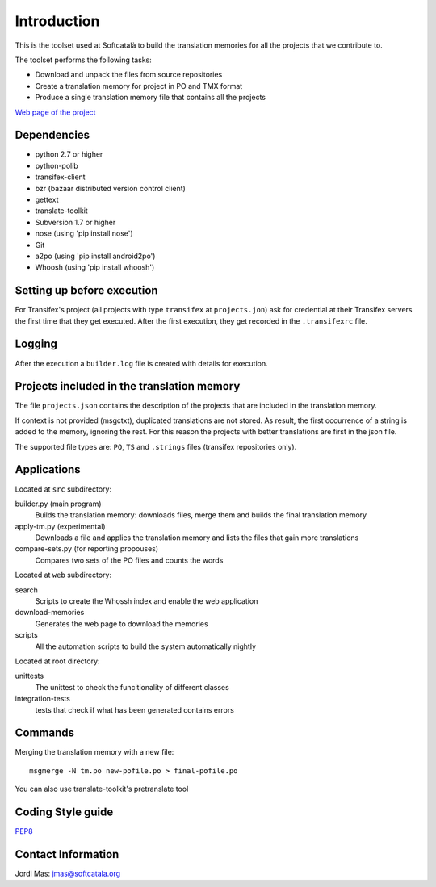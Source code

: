 ============
Introduction
============

This is the toolset used at Softcatalà to build the translation memories for
all the projects that we contribute to.

The toolset performs the following tasks:

* Download and unpack the files from source repositories
* Create a translation memory for project in PO and TMX format
* Produce a single translation memory file that contains all the projects

`Web page of the project`_


Dependencies
============

* python 2.7 or higher
* python-polib
* transifex-client
* bzr (bazaar distributed version control client)
* gettext
* translate-toolkit
* Subversion 1.7 or higher
* nose (using 'pip install nose')
* Git
* a2po (using 'pip install android2po')
* Whoosh (using 'pip install whoosh')

Setting up before execution
===========================

For Transifex's project (all projects with type ``transifex`` at
``projects.jon``) ask for credential at their Transifex servers the first
time that they get executed. After the first execution, they get recorded
in the ``.transifexrc`` file.


Logging
=======

After the execution a ``builder.log`` file is created with details for
execution.


Projects included in the translation memory
===========================================

The file ``projects.json`` contains the description of the projects that
are included in the translation memory.

If context is not provided (msgctxt), duplicated translations are not stored.
As result, the first occurrence of a string is added to the memory,
ignoring the rest. For this reason the projects with better translations
are first in the json file.

The supported file types are: ``PO``, ``TS`` and ``.strings`` files (transifex
repositories only).


Applications
============

Located at ``src`` subdirectory:

builder.py (main program)
   Builds the translation memory: downloads files, merge them and builds the
   final translation memory

apply-tm.py (experimental)
   Downloads a file and applies the translation memory and lists the files
   that gain more translations

compare-sets.py (for reporting propouses)
   Compares two sets of the PO files and counts the words
    
Located at ``web`` subdirectory:

search 
   Scripts to create the Whossh index and enable the web application
   
download-memories
   Generates the web page to download the memories
   
scripts
   All the automation scripts to build the system automatically nightly

Located at root directory:

unittests
   The unittest to check the funcitionality of different classes
   
integration-tests
   tests that check if what has been generated contains errors 


Commands
========

Merging the translation memory with a new file::

    msgmerge -N tm.po new-pofile.po > final-pofile.po

You can also use translate-toolkit's pretranslate tool


Coding Style guide
==================

`PEP8`_


Contact Information
===================

Jordi Mas: jmas@softcatala.org


.. _`Web page of the project`: http://www.softcatala.org/wiki/Memòria_traducció_de_Softcatalà
.. _`PEP8`: http://www.python.org/dev/peps/pep-0008/
